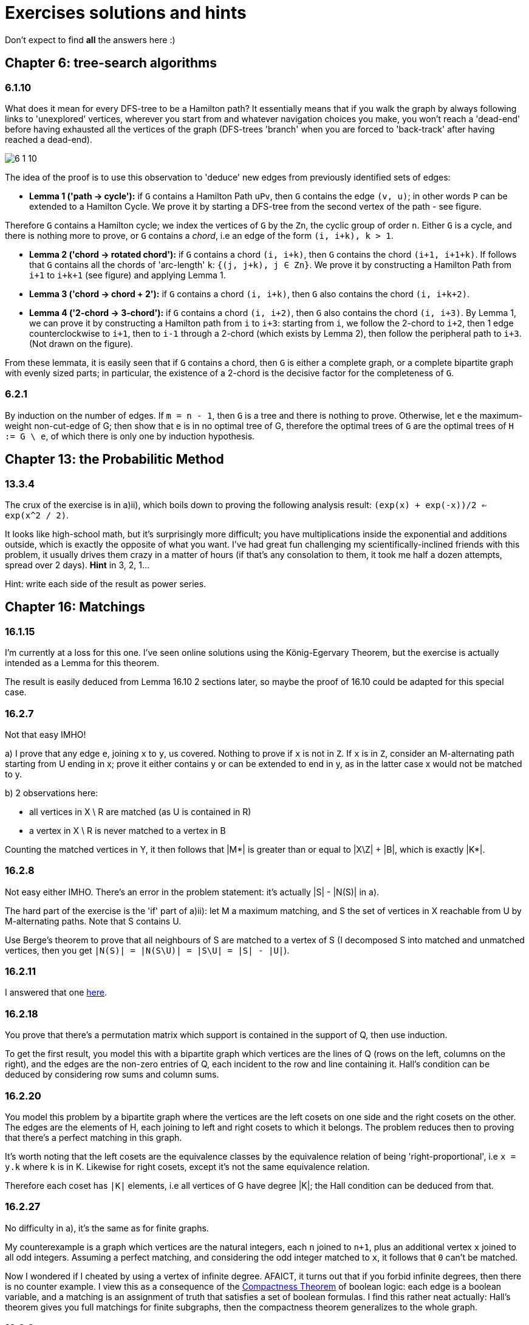 = Exercises solutions and hints

Don't expect to find *all* the answers here :)

== Chapter 6: tree-search algorithms

=== 6.1.10

What does it mean for every DFS-tree to be a Hamilton path? It essentially means that if you walk the graph by always following links to 'unexplored' vertices, wherever you start from and whatever navigation choices you make, you won't reach a 'dead-end' before having exhausted all the vertices of the graph (DFS-trees 'branch' when you are forced to 'back-track' after having reached a dead-end).

image::img/6-1-10.jpg[]

The idea of the proof is to use this observation to 'deduce' new edges from previously identified sets of edges:

* **Lemma 1 ('path -> cycle'):** if `G` contains a Hamilton Path `uPv`, then `G` contains the edge `(v, u)`; in other words `P` can be extended to a Hamilton Cycle. We prove it by starting a DFS-tree from the second vertex of the path - see figure.

Therefore `G` contains a Hamilton cycle; we index the vertices of `G` by the `Zn`, the cyclic group of order `n`. Either `G` is a cycle, and there is nothing more to prove, or `G` contains a _chord_, i.e an edge of the form `(i, i+k), k > 1`.

* **Lemma 2 ('chord -> rotated chord'):** if `G` contains a chord `(i, i+k)`, then `G` contains the chord `(i+1, i+1+k)`. If follows that `G` contains all the chords of 'arc-length' `k`: `{(j, j+k), j ∈ Zn}`. We prove it by constructing a Hamilton Path from `i+1` to `i+k+1` (see figure) and applying Lemma 1.

* **Lemma 3 ('chord -> chord + 2'):** if `G` contains a chord `(i, i+k)`, then `G` also contains the chord `(i, i+k+2)`. 

* **Lemma 4 ('2-chord -> 3-chord'):** if `G` contains a chord `(i, i+2)`, then `G` also contains the chord `(i, i+3)`. By Lemma 1, we can prove it by constructing a Hamilton path from `i` to `i+3`: starting from `i`, we follow the 2-chord to `i+2`, then 1 edge counterclockwise to `i+1`, then to `i-1` through a 2-chord (which exists by Lemma 2), then follow the peripheral path to `i+3`. (Not drawn on the figure).

From these lemmata, it is easily seen that if `G` contains a chord, then `G` is either a complete graph, or a complete bipartite graph with evenly sized parts; in particular, the existence of a 2-chord is the decisive factor for the completeness of `G`.

=== 6.2.1

By induction on the number of edges. If `m = n - 1`, then `G` is a tree and there is nothing to prove. Otherwise, let `e` the maximum-weight non-cut-edge of G; then show that `e` is in no optimal tree of G, therefore the optimal trees of `G` are the optimal trees of `H := G \ e`, of which there is only one by induction hypothesis.


== Chapter 13: the Probabilitic Method

=== 13.3.4

The crux of the exercise is in a)ii), which boils down to proving the following analysis result: `(exp(x) + exp(-x))/2 <= exp(x^2 / 2)`.

It looks like high-school math, but it's surprisingly more difficult; you have multiplications inside the exponential and additions outside, which is exactly the opposite of what you want. I've had great fun challenging my scientifically-inclined friends with this problem, it usually drives them crazy in a matter of hours (if that's any consolation to them, it took me half a dozen attempts, spread over 2 days). **Hint** in 3, 2, 1...

Hint: write each side of the result as power series.

== Chapter 16: Matchings

=== 16.1.15

I'm currently at a loss for this one. I've seen online solutions using the König-Egervary Theorem, but the exercise is actually intended as a Lemma for this theorem.

The result is easily deduced from Lemma 16.10 2 sections later, so maybe the proof of 16.10 could be adapted for this special case.

=== 16.2.7

Not that easy IMHO!

a) I prove that any edge `e`, joining `x` to `y`, us covered. Nothing to prove if `x` is not in `Z`. If `x` is in `Z`, consider an M-alternating path starting from U ending in x; prove it either contains y or can be extended to end in y, as in the latter case x would not be matched to y.

b) 2 observations here:

* all vertices in X \ R are matched (as U is contained in R)
* a vertex in X \ R is never matched to a vertex in B

Counting the matched vertices in Y, it then follows that |M*| is greater than or equal to |X\Z| + |B|, which is exactly |K*|.

=== 16.2.8

Not easy either IMHO. There's an error in the problem statement: it's actually |S| - |N(S)| in a).

The hard part of the exercise is the 'if' part of a)ii): let M a maximum matching, and S the set of vertices in X reachable from U by M-alternating paths. Note that S contains U.

Use Berge's theorem to prove that all neighbours of S are matched to a vertex of S (I decomposed S into matched and unmatched vertices, then you get `|N(S)| = |N(S\U)| = |S\U| = |S| - |U|`). 



=== 16.2.11

I answered that one https://math.stackexchange.com/a/3231948/141752[here].


=== 16.2.18

You prove that there's a permutation matrix which support is contained in the support of Q, then use induction.

To get the first result, you model this with a bipartite graph which vertices are the lines of Q (rows on the left, columns on the right), and the edges are the non-zero entries of Q, each incident to the row and line containing it. Hall's condition can be deduced by considering row sums and column sums.

=== 16.2.20

You model this problem by a bipartite graph where the vertices are the left cosets on one side and the right cosets on the other. The edges are the elements of H, each joining to left and right cosets to which it belongs. The problem reduces then to proving that there's a perfect matching in this graph.

It's worth noting that the left cosets are the equivalence classes by the equivalence relation of being 'right-proportional', i.e `x = y.k` where `k` is in K. Likewise for right cosets, except it's not the same equivalence relation. 

Therefore each coset has `|K|` elements, i.e all vertices of G have degree |K|; the Hall condition can be deduced from that.

=== 16.2.27

No difficulty in a), it's the same as for finite graphs.

My counterexample is a graph which vertices are the natural integers, each `n` joined to `n+1`, plus an additional vertex `x` joined to all odd integers. Assuming a perfect matching, and considering the odd integer matched to `x`, it follows that `0` can't be matched.

Now I wondered if I cheated by using a vertex of infinite degree. AFAICT, it turns out that if you forbid infinite degrees, then there is no counter example. I view this as a consequence of the https://en.wikipedia.org/wiki/Compactness_theorem[Compactness Theorem] of boolean logic: each edge is a boolean variable, and a matching is an assignment of truth that satisfies a set of boolean formulas. I find this rather neat actually: Hall's theorem gives you full matchings for finite subgraphs, then the compactness theorem generalizes to the whole graph.

=== 16.3.8

**ERRATUM:** the final result is not quite correct; it should be "a **connected** graph is hypomatchable iff the empty set is its only barrier", or the more general "the **components of a graph** are hypomatchable iff the empty set is its only barrier."

a) 

i) The problem statement should be "a **connected** graph is hypomatchable iff each of its blocks is hypomatchable". Both direction of the equivalence can be proved by induction on the number of blocks. Considering a separating vertex `s` separating G into two subgraphs `H` and `H'`, and a vertex `v` of H, consider how to construct a perfect matching of `G-v` can be built from / decomposed into perfect matchings of `H-v` and `H'-s`.

   ii) The 'only if' part is easily proved by applying (16.2). For the 'if' part, you first deduce from Tutte-Berge that the empty set is the only barrier of G (it's the only one that might achieve equality in (16.3)). You can then first prove the result for a non-separable graph, applying the inequality for `S = {v}` to deduce that `G-v` is matchable by Tutte-Berge. You can then prove that the hypothesis inequality applies to each block of G; to do that, it helps to picture the blocks-decomposition-tree of G, and observe that the all blocks of G are odd; you can then prove that the components of `G-S` can be obtained from the components of `H-s` by either adding separate components or extending components of `H-S` with an even number of vertices, and so `H-S` has no more odd components than `G-S`. Finally you apply a)i).

b) The 'if' part is the hard one. For a vertex `v`, and a proper subset `S` of `V`, observe the equivalence `(G-v)-S = G-(S∪{v})`; use the fact that `S∪{v}` is not a barrier of G to show that `G-v` is matchable with the Tutte-Berge formula, making a case analysis between G even (`o(G) = 0`) and odd (`o(G) = 1`).


== Chapter 20: Electrical Networks

=== 20.4.3

Detailing for the Circulation Space, the Tension Space is analogous.

We prove the result by induction on the dimension of the Circulation Space, i.e the size of a cotree. Observe that selecting rows from `C` is equivalent to removing arcs from the cotree, so it's sufficient to consider only full-height square submatrices of C and prove they have a determinant in `{-1, 0, 1}`. We therefore consider a set `S` of `dim(C)` columns/arcs of `C`.

Given an arc `a` in `S`, we then make the following case distinction:

**case 1:** if `a` appears in no more than 1 fundamental cycle, then its column contains at most 1 non-zero entry, and we can compute the determinant applying induction.

**case 2:** if `a` appears in several fundamental cycles, then `a` is in the tree `T`. We can pick a fundamental cycle containing `a`, corresponding to a non-zero entry in the column of `a`, and then add or substract it to other rows of `C` so as to nullify the other entries in the column of `a` without changing the determinant. It can be shown (A) that this yields the basis matrix associated with another tree `T'` of `G`, namely one consisting of removing `a` from `T` and adding back the cotree arc corresponding to the row we picked. This brings us back to case 1. To prove (A), you can consider how the `T'`-path joining the ends of cotree arc relates to the corresponding `T`-path: it consists of going 'the other way around' the fundamental cycle we initially picked.

image::img/20-4-3.jpg[]


=== 20.5.2

The result is `r_xy = (n -1) / m`. The main ideas of the proof are:

1. Given 2 edges `e1` and `e2` of G, exactly 1 out of `m` automorphisms of G sends `e1` to `e2`, as `G` is edge-transitive.
2. To each spanning tree `T'` of `G/e` and each automorphism of `G`, there corresponds exactly one spanning tree `T(e')` of `G` with a marked edge `e'` along with an automorphism sending `e'` to `e`.
3. The 'spanning trees ratio formula' of Corollary 20.23 lets you then work out `r_xy` from 2.
